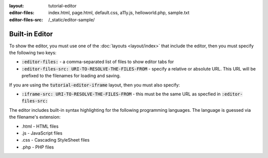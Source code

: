 :layout: tutorial-editor
:editor-files: index.html, page.html, default.css, a11y.js, helloworld.php, sample.txt
:editor-files-src: /_static/editor-sample/

Built-in Editor
###############

To show the editor, you must use one of the :doc:`layouts <layout/index>` that include the editor, then you must specify the following two keys:

* :code:`:editor-files:` - a comma-separated list of files to show editor tabs for
* :code:`:editor-files-src: URI-TO-RESOLVE-THE-FILES-FROM` - specify a relative or absolute URL. This URL will be prefixed to the filenames for loading and saving.

If you are using the :code:`tutorial-editor-iframe` layout, then you must also specify:

* :code:`:iframe-src: URI-TO-RESOLVE-THE-FILES-FROM` - this must be the same URL as specfied in :code:`:editor-files-src:`


The editor includes built-in syntax highlighting for the following programming languages. The language is guessed via the filename's extension:

* .html - HTML files
* .js - JavaScript files
* .css - Cascading StyleSheet files
* .php - PHP files
